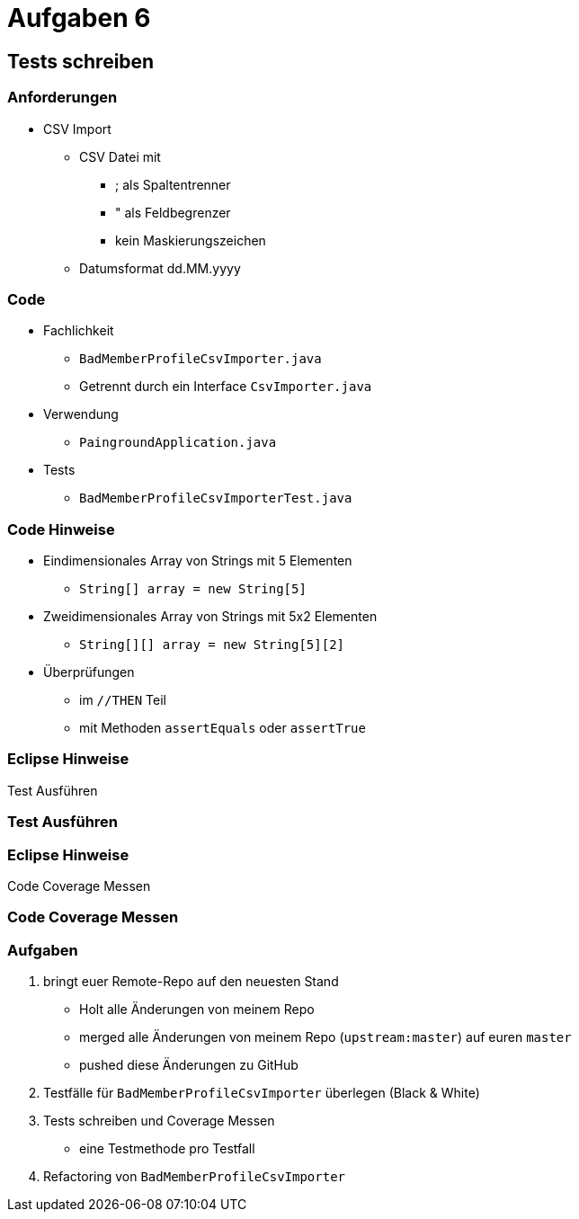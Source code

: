 = Aufgaben 6

:imagesdir: ../images/16-aufgaben-6
:revealjs_slideNumber:
:revealjs_history:
:idprefix: slide_

== Tests schreiben

=== Anforderungen

* CSV Import

** CSV Datei mit
*** [.blue]#;# als Spaltentrenner
*** [.blue]#"# als Feldbegrenzer
*** kein Maskierungszeichen
** Datumsformat dd.MM.yyyy

[state=complex]
=== Code

* [.blue]#Fachlichkeit#
** `BadMemberProfileCsvImporter.java`
** Getrennt durch ein Interface `CsvImporter.java`
* [.blue]#Verwendung#
** `PaingroundApplication.java`
* [.blue]#Tests#
** `BadMemberProfileCsvImporterTest.java`

[state=complex]
=== Code Hinweise

* Eindimensionales Array von Strings mit 5 Elementen
** `String[] array = new String[5]`
* Zweidimensionales Array von Strings mit 5x2 Elementen
** `String[][] array = new String[5][2]`
* Überprüfungen 
** im `//THEN` Teil
** mit Methoden `assertEquals` oder `assertTrue`

=== Eclipse Hinweise

Test Ausführen

[%notitle]
[background-video="../images/16-aufgaben-6/eclipse-run-as-junit-test.mp4",background-video-loop=true,background-video-muted=true]
=== Test Ausführen

=== Eclipse Hinweise

Code Coverage Messen

[%notitle]
[background-video="../images/16-aufgaben-6/eclipse-run-with-code-coverage.mp4",background-video-loop=true,background-video-muted=true]
=== Code Coverage Messen

=== Aufgaben

. bringt euer Remote-Repo auf den neuesten Stand
  * Holt alle Änderungen von meinem Repo 
  * merged alle Änderungen von meinem Repo (`upstream:master`) auf euren `master`
  * pushed diese Änderungen zu GitHub
. Testfälle für `BadMemberProfileCsvImporter` überlegen (Black & White)
. Tests schreiben und Coverage Messen
  * eine Testmethode pro Testfall
. Refactoring von `BadMemberProfileCsvImporter`
